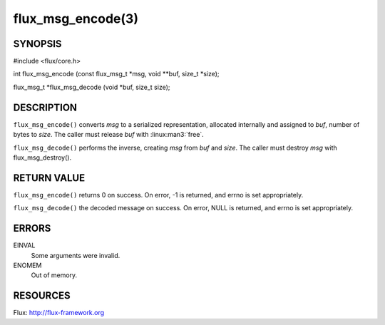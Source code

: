 ==================
flux_msg_encode(3)
==================


SYNOPSIS
========

#include <flux/core.h>

int flux_msg_encode (const flux_msg_t \*msg, void \**buf, size_t \*size);

flux_msg_t \*flux_msg_decode (void \*buf, size_t size);


DESCRIPTION
===========

``flux_msg_encode()`` converts *msg* to a serialized representation,
allocated internally and assigned to *buf*, number of bytes to *size*.
The caller must release *buf* with :linux:man3:`free`.

``flux_msg_decode()`` performs the inverse, creating *msg* from *buf* and *size*.
The caller must destroy *msg* with flux_msg_destroy().


RETURN VALUE
============

``flux_msg_encode()`` returns 0 on success. On error, -1 is returned,
and errno is set appropriately.

``flux_msg_decode()`` the decoded message on success. On error, NULL
is returned, and errno is set appropriately.


ERRORS
======

EINVAL
   Some arguments were invalid.

ENOMEM
   Out of memory.


RESOURCES
=========

Flux: http://flux-framework.org
